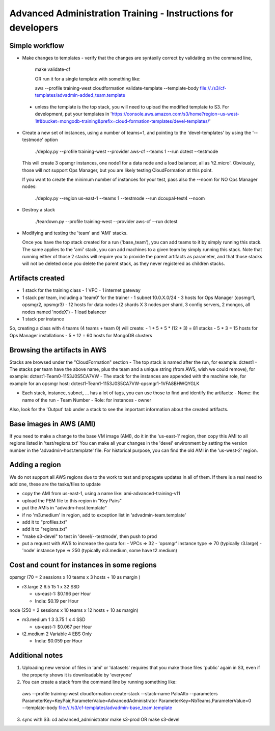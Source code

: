 ==============================================================
Advanced Administration Training - Instructions for developers
==============================================================

Simple workflow
---------------

- Make changes to templates
  - verify that the changes are syntaxily correct by validating on the command line,

      make validate-cf

      OR run it for a single template with something like:

      aws --profile training-west cloudformation validate-template --template-body file://./s3/cf-templates/advadmin-added_team.template

 - unless the template is the top stack, you will need to upload the modified template to S3.
   For development, put your templates in 'https://console.aws.amazon.com/s3/home?region=us-west-1#&bucket=mongodb-training&prefix=cloud-formation-templates/devel-templates/'

- Create a new set of instances, using a number of teams=1, and pointing to the 'devel-templates' by using the '--testmode' option

    ./deploy.py --profile training-west --provider aws-cf --teams 1 --run dctest --testmode

  This will create 3 opsmgr instances, one node1 for a data node and a load balancer, all as 't2.micro'. Obviously, those will not support Ops Manager, but you are likely testing CloudFormation at this point.

  If you want to create the minimum number of instances for your test, pass also the --noom for NO Ops Manager nodes:

    ./deploy.py --region us-east-1 --teams 1 --testmode --run dcoupal-test4 --noom

- Destroy a stack

    ./teardown.py --profile training-west --provider aws-cf --run dctest

- Modifying and testing the 'team' and 'AMI' stacks.

  Once you have the top stack created for a run ('base_team'), you can add teams to it by simply running this stack.
  The same applies to the 'ami' stack, you can add machines to a given team by simply running this stack.
  Note that running either of those 2 stacks will require you to provide the parent artifacts as parameter, and that those stacks will not be deleted once you delete the parent stack, as they never registered as children stacks.


Artifacts created
-----------------

- 1 stack for the training class
  - 1 VPC
  - 1 internet gateway
- 1 stack per team, including a 'team0' for the trainer
  - 1 subnet 10.0.X.0/24
  - 3 hosts for Ops Manager (opsmgr1, opsmgr2, opsmgr3)
  - 12 hosts for data nodes (2 shards X 3 nodes per shard, 3 config servers, 2 mongos, all nodes named 'nodeX')
  - 1 load balancer
- 1 stack per instance

So, creating a class with 4 teams (4 teams + team 0) will create:
- 1 + 5 + 5 * (12 + 3) = 81 stacks
- 5 * 3 = 15 hosts for Ops Manager installations
- 5 * 12 = 60 hosts for MongoDB clusters


Browsing the artifacts in AWS
-----------------------------

Stacks are browsed under the "CloudFormation" section
- The top stack is named after the run, for example: dctest1
- The stacks per team have the above name, plus the team and a unique string (from AWS, wish we could remove), for example: dctest1-Team0-1153J0S5CA7VW
- The stack for the instances are appended with the machine role, for example for an opsmgr host: dctest1-Team1-1153J0S5CA7VW-opsmgr1-1VFA8BHWQYGLK

- Each stack, instance, subnet, ... has a lot of tags, you can use those to find and identify the artifacts:
  - Name: the name of the run
  - Team Number
  - Role: for instances
  - owner
Also, look for the 'Output' tab under a stack to see the important information about the created artifacts.


Base images in AWS (AMI)
------------------------

If you need to make a change to the base VM image (AMI), do it in the 'us-east-1'
region, then copy this AMI to all regions listed in 'test/regions.txt'
You can make all your changes in the 'devel' environment by setting the version
number in the 'advadmin-host.template' file.
For historical purpose, you can find the old AMI in the 'us-west-2' region.


Adding a region
---------------

We do not support all AWS regions due to the work to test and propagate updates
in all of them.
If there is a real need to add one, these are the tasks/files to update

- copy the AMI from us-east-1, using a name like: ami-advanced-training-v11
- upload the PEM file to this region in "Key Pairs"
- put the AMIs in "advadm-host.template"
- if no 'm3.medium' in region, add to exception list in 'advadmin-team.template'
- add it to "profiles.txt"
- add it to "regions.txt"
- "make s3-devel" to test in 'devel/--testmode', then push to prod
- put a request with AWS to increase the quota for:
  - VPCs  => 32
  - 'opsmgr' instance type => 70 (typically r3.large)
  - 'node' instance type  => 250 (typically m3.medium, some have t2.medium)



Cost and count for instances in some regions
--------------------------------------------

opsmgr (70 = 2 sessions x 10 teams x 3 hosts + 10 as margin )

- r3.large	2	6.5	15	1 x 32 SSD

  - us-east-1: $0.166 per Hour
  - India:     $0.19 per Hour

node (250 = 2 sessions x 10 teams x 12 hosts + 10 as margin)

- m3.medium	1	3	3.75	1 x 4 SSD

  - us-east-1: $0.067 per Hour

- t2.medium	2	Variable	4	EBS Only

  - India: $0.059 per Hour


Additional notes
----------------
1) Uploading new version of files in 'ami' or 'datasets' requires that you make those files 'public'
   again in S3, even if the property shows it is downloadable by 'everyone'

2) You can create a stack from the command line by running something like:
  aws --profile training-west cloudformation create-stack --stack-name PaloAlto --parameters ParameterKey=KeyPair,ParameterValue=AdvancedAdministrator ParameterKey=NbTeams,ParameterValue=0 --template-body file://./s3/cf-templates/advadmin-base_team.template

3) sync with S3:
   cd advanced_administrator
   make s3-prod
   OR
   make s3-devel
